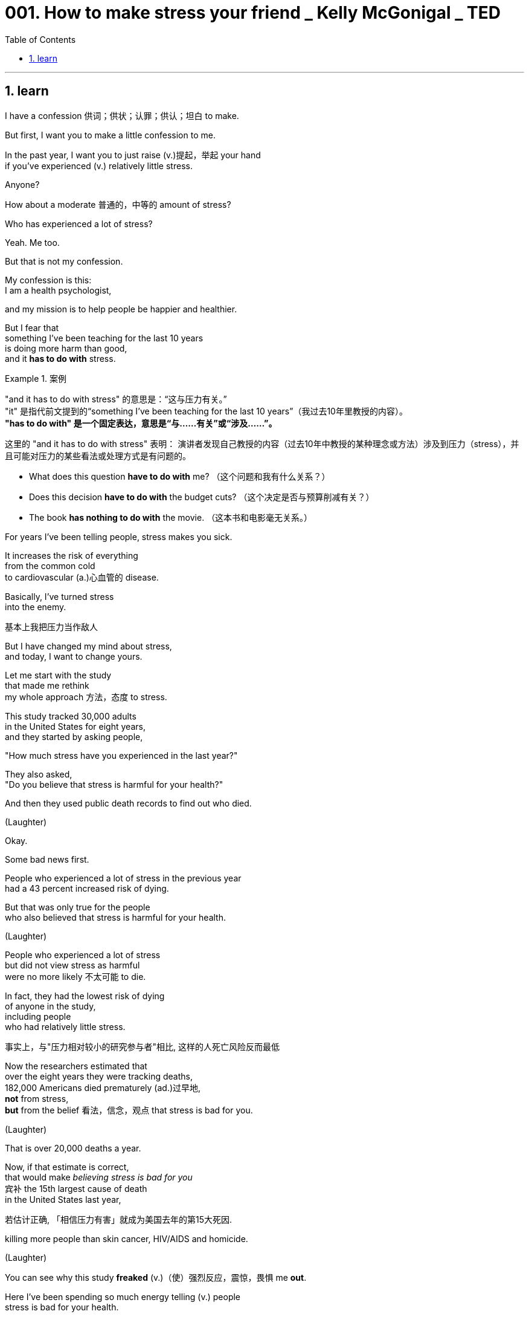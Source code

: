 
= 001. How to make stress your friend _ Kelly McGonigal _ TED
:toc: left
:toclevels: 3
:sectnums:
:stylesheet: ../../myAdocCss.css

'''

== learn

I have a confession 供词；供状；认罪；供认；坦白 to make.

But first, I want you to make
a little confession to me.

In the past year,
I want you to just raise (v.)提起，举起 your hand +
if you've experienced (v.) relatively little stress.

Anyone?

How about a moderate 普通的，中等的 amount of stress?

Who has experienced a lot of stress?

Yeah. Me too.

But that is not my confession.

My confession is this: +
I am a health psychologist,

and my mission is to help people
be happier and healthier.

But I fear that  +
something I've been teaching for the last 10 years +
is doing more harm than good, +
and it *has to do with* stress.

[.my1]
.案例
====
"and it has to do with stress" 的意思是：“这与压力有关。” +
"it" 是指代前文提到的“something I’ve been teaching for the last 10 years”（我过去10年里教授的内容）。 +
*"has to do with" 是一个固定表达，意思是“与……有关”或“涉及……”。*

这里的 "and it has to do with stress" 表明：
演讲者发现自己教授的内容（过去10年中教授的某种理念或方法）涉及到压力（stress），并且可能对压力的某些看法或处理方式是有问题的。

- What does this question *have to do with* me? （这个问题和我有什么关系？）
- Does this decision *have to do with* the budget cuts? （这个决定是否与预算削减有关？）
- The book *has nothing to do with* the movie. （这本书和电影毫无关系。）

====

For years I've been telling people,
stress makes you sick.

It increases the risk of everything +
from the common cold +
to cardiovascular  (a.)心血管的 disease.

Basically, I've turned stress +
into the enemy.

[.my2]
基本上我把压力当作敌人

But I have changed my mind about stress, +
and today, I want to change yours.

Let me start with the study +
that made me rethink +
my whole approach 方法，态度 to stress.

This study tracked 30,000 adults +
in the United States for eight years, +
and they started by asking people, +

"How much stress have you
experienced in the last year?"

They also asked, +
"Do you believe that stress
is harmful for your health?"

And then they used public death records
to find out who died.

(Laughter)

Okay.

Some bad news first.

People who experienced a lot of stress
in the previous year  +
had a 43 percent increased risk of dying.

But that was only true for the people +
who also believed that stress
is harmful for your health.

(Laughter)

People who experienced a lot of stress +
but did not view stress as harmful +
were no more likely 不太可能 to die.

In fact, they had the lowest risk of dying +
of anyone in the study, +
including people +
who had relatively little stress.

[.my2]
事实上，与"压力相对较小的研究参与者"相比, 这样的人死亡风险反而最低

Now the researchers estimated that  +
over the eight years they were tracking deaths, +
182,000 Americans died prematurely (ad.)过早地, +
*not* from stress, +
*but* from the belief 看法，信念，观点 that stress is bad for you.

(Laughter)

That is over 20,000 deaths a year.

Now, if that estimate is correct, +
that would make _believing stress is bad for you_ +
`宾补`  the 15th largest cause of death +
in the United States last year,

[.my2]
若估计正确, 「相信压力有害」就成为美国去年的第15大死因.

killing more people than skin cancer,
HIV/AIDS and homicide.

(Laughter)

You can see why this study *freaked* (v.)（使）强烈反应，震惊，畏惧 me *out*.

Here I've been spending
so much energy telling (v.) people +
stress is bad for your health.

So this study got me wondering: +
Can changing how you think about stress `谓` make you healthier?

And here the science says yes.

When you change your mind about stress, +
you can change
your body's response to stress.

Now to explain how this works,

I want you all to pretend that  +
you are participants in a study  +
designed *to stress* （使）焦虑不安，疲惫不堪 you *out*.

It's called the social stress test.

You come into the laboratory, +
and you're told you have *to give* +
a five-minute impromptu (a.)即兴的，即席的 speech +
on your personal weaknesses +
*to* _a panel （广播、电视上的）讨论小组 of_ expert evaluators 评价者；评估人
sitting right in front of you, +
and to make sure you feel the pressure,

there are bright lights +
and a camera in your face, +
kind of like this.

[.my2]
有点像现在这样!

(Laughter)

And the evaluators 评价者；评估人 have been trained +
to give you discouraging 使人沮丧的；令人气馁的, non-verbal 非语言的 feedback,

like this.

(Exhales)

(Laughter)

Now that you're sufficiently demoralized (a.v.)使士气低落, +
time for part two: a math test.

[.my2]
第二部分上场的时间到了

And unbeknownst  (a.ad.)不为所知的，不知道的 to you, +
the experimenter has been trained
to harass (v.)骚扰；不断攻击（敌人） you during it.

Now we're going to all do this together.

It's going to be fun. +
For me. +

(Laughter)

Okay. +
I want you all to count (v.) backwards (ad.)向后；倒转 from 996 +
in increments 增量;（尤指连续、定量的）增长 of seven.

[.my2]
现在你们开始倒数,
从996开始，每数一个数减7



You're going to do this *out loud* 大声地，响亮地,
as fast as you can, +
starting with 996.

Go!

(Audience counting)

Go faster. Faster please.

You're going too slow. +
(Audience counting)

Stop. Stop, stop, stop. +
That guy made a mistake. +
We are going to have to start (v.)
all over again.

(Laughter)

You're not very good at this, are you?

Okay, so you get the idea.

If you were actually in this study, +
you'd probably be a little *stressed out* 紧张的，焦虑的.

Your heart might be pounding (v.) 重击；重击声, +
you might be breathing (v.) faster,
maybe *breaking out* 突被布满某物 into a sweat  流汗，出汗.

[.my1]
.案例
====
breaking out into a sweat, 为什么有 a?  +
"sweat" 虽然是不可数名词，但在表达具体的一次流汗、出汗的状态时，可以用 "a sweat"。  +
这类似于英语中一些不可数名词, 在特定场景下, 变为可数的现象，用以指代具体的一次事件或一种状态。

- She broke into a sweat during the test.（她在考试中突然开始出汗。）
====

And normally, we *interpret* (v.)解释，说明；把……理解为
these physical changes *as* anxiety +
or signs that we aren't *coping*
very well *with* the pressure.

But what if you *viewed* them instead
*as* signs 后定 that your body was energized （使）充满热情；给（某人）增添能量,
was preparing you to meet (v.) this challenge?

[.my2]
但若将这些现象当成身体活力充沛的象征, 表示已准备好迎接挑战，又会怎样呢?

Now *that is exactly* what participants 参与者 were told +
in a study conducted at Harvard University.

[.my2]
在哈佛大学所进行的一项研究中, 那么, 他们正是这样告诉受试者的

[.my1]
.案例
====
.*Now* that is exactly what participants were told…
这里的 "now" 起的是话题转换,或强调的作用.

可以理解为以下几种意思：

-> “那么”
用于引出或总结一个关键点，类似于汉语中的“那么”, 或“现在我要告诉你重点了”。 +
Now, let's look at what this really means.
（那么，让我们看看这实际上意味着什么。）

-> “确实”/“就是”
用来强调接下来的内容的真实性或重要性。 +
Now, that’s what I call a great idea!
（这才叫好主意！）
====

Before they went through 经历、经受,或完成某事 the social stress test, +
they were taught *to rethink*
their _stress response_ *as* helpful.

[.my2]
在社会压力测试开始前, 受试者学着将"压力反应"当作"助力"

That _pounding heart_
is preparing (v.) you for action.

If you're breathing faster,
it's no problem. +
It's getting more oxygen to your brain.

And participants who learned *to view* (v.)
the stress response
*as* helpful for their performance, +
well, they were less *stressed out* 紧张的，焦虑的,
less anxious, more confident,

but `主` _the most fascinating finding_ to me
`系` was  +
how their _physical stress response_ 生理应激反应 changed.

Now, in a typical _stress response_ 应激反应,压力反应 , +
your _heart rate_ *goes up*, +
and your blood vessels
constrict (v.)（使）紧缩，缩窄 like this.

And this is one of the reasons +
that _chronic stress_ 慢性应激
is sometimes *associated (a.) with* cardiovascular 心血管的 disease.

It's not really healthy  +
*to be in this state* all the time.
[.my2]
总是如此的话，对健康不是好事


But in the study, +
when participants *viewed* (v.)
their stress response *as* helpful, +
their blood vessels
stayed (v.) relaxed like this.

Their heart *was still pounding*, +
but this is a much healthier
cardiovascular profile 外形；轮廓;印象；形象.

It actually *looks a lot like* what happens
in moments of joy and courage 勇气，胆量.

Over a lifetime of _stressful experiences_, +
`主` this one biological change `系` could be the difference +
*between* _a stress-induced heart attack_ at age 50 +
*and* living (v.) well into your 90s.

[.my2]
要克服人生中的各种压力, 这样的生理差异足已产生"50岁时，因压力导致心脏病发"以及"健康活到 90多岁"的区别

And this is really _what the new science of stress reveals (v.)_,
that _how you think about stress `谓` matters_ (v.).

[.my2]
最新的压力研究结果便是如此, 如何看待压力, 是至关重要的.

So my goal as a health psychologist has changed. +
I no longer want *to get rid of* your stress. +
I want to make you better at stress.

And we just did a little intervention.

If you *raised your hand* and said
you'd had a lot of stress
in the last year, +
we could have saved your life, +

[.my1]
.案例
====
.we could have saved your life
**"could have + 过去分词" 的结构，表示一种对过去的假设，意思是“我们本来能够拯救你的生命，但实际上并没有做到”。**这种用法常用于描述过去可能发生, 但实际上未发生的情况。

- *You could have won the race* if you had run faster.
（如果你跑得快点，你本来可以赢得比赛。）
- *You could have told me* you were coming.
（你本来可以告诉我, 你要来的。）
- *I could have helped you* if you had asked.
（如果你请求的话，我本来可以帮你。）
- *He could have forgotten about* the meeting.
（他可能忘记了会议。）
====

because hopefully
the next time your heart is pounding from stress, +
you're going to remember (v.) this talk +
and you're going to think (v.) to yourself, +
this is my body  +
helping me rise (v.) to this challenge.

[.my2]
因为 但愿下次压力使你心跳加快时, 你会记得今天的演讲. 然后, 你会自我盘算, 这是我的身体在帮助我准备迎接挑战.

And when you view stress in that way, +
your body believes you, +
and your _stress response_ becomes healthier.

Now I said
I have _over a decade  十年，十年期 of demonizing (v.)妖魔化 stress_ to redeem (v.)补救；弥补；掩饰…之不足;挽回影响；改变印象；维护 myself from,

[.my2]
我刚才说过，我有十多年"妖魔化压力"的历史需要弥补。

so we are going to do
one more intervention.

I want to tell you  +
about one of _the most under-appreciated 未受到充分赏识的；未得到正确评价的 aspects_ of the stress response, +
and the idea is this:
Stress makes you social (a.)社交的，交际的.

To understand (v.) this side of stress, +
we need to talk about a hormone 激素，荷尔蒙, oxytocin 催产素；缩宫素,

and I know oxytocin has already gotten
*as much* hype （电视、广播等中言过其实的）促销广告，促销讨论 *as* a hormone can get.

[.my2]
我知道在激素中,
「催产素」掀起许多热潮

It even has its own cute nickname,
the cuddle  搂抱，拥抱 hormone,
because it's released (v.)
when you hug someone. +
But this is a very small part
of what oxytocin is involved in.

[.my2]
甚至有个可爱的小名，叫「拥抱激素」, 因为拥抱时就会产生这种激素. +
但这只是它的一小部分作用

Oxytocin is a neuro 神经-hormone.

It fine-tunes (v.)微调 your brain's _social instincts_ 社会本能,社交本能.

It primes (v.)把（事物）准备好;事先指点；使（某人）做好准备 you to do things
that strengthen _close relationships_.

Oxytocin makes you crave (v.)渴望；热望 _physical contact_ 身体接触
with your friends and family. +
It enhances your empathy (n.)共鸣，同情；感同身受. +
It even makes you more willing
to help (v.) and support
the people you care about.

Some people have even suggested +
we should snort (v.)用鼻子吸（毒品） oxytocin...
to become more compassionate (a.)有同情心的，怜悯的 and caring (a.)关心他人的，体贴的；护理的.

[.my2]
甚至还有人建议,
为了更有同情心和关爱,
我们应吸一点这种激素

But here's what most people
don't understand about oxytocin.
It's a stress hormone.

[.my2]
但大多数人都不知道的是, 它是一种压力激素

Your _pituitary (a.n.)（脑）垂体 gland_ 腺 *pumps* (v.)用泵（或泵样器官等）输送 this stuff *out*  +
as part of the stress response.

It's *as much* 一样；同等 a part of your stress response
*as* the adrenaline 肾上腺素  +
that makes your heart pound.

[.my2]
和肾上腺素一样, 都是压力下让人心跳加速的反应之一 +
(这是你压力反应的一部分，就像肾上腺素让你心跳加速一样。)

And when oxytocin 催产素 is released
in the stress response,
it is motivating you to seek support.

Your biological stress response +
is nudging (v.)（朝某方向）轻推，渐渐推动 you to tell someone how you feel, +
instead of *bottling* it *up* 把（液体）装入瓶中;长时间掩饰，遏制，隐瞒（不快等）;抑制情感.

Your _stress response_ wants
*to make sure* you notice (v.)
when someone else
in your life is struggling +
so that you can support (v.) each other.

[.my2]
"压力反应"会确保你会注意到周遭有人陷入挣扎, 因此我们能相互扶持.

When life is difficult,
your _stress response_ wants you
to be surrounded 围绕；包围
by people who care about you.

[.my2]
当生活陷入困难，压力反应让你希望, 身旁围绕着的都是关心你的人

Okay, so how is *knowing (v.) this side
of stress* going to make you healthier?

[.my2]
好的，那了解压力这方面的事实, 又怎会让我们更健康呢？

Well, oxytocin doesn't only act (v.) on your brain. +
It also acts on your body,
and one of its main roles in your body
is to protect your cardiovascular 心血管的 system
from the effects of stress.

It's a natural anti-inflammatory  抗炎的;抗炎药. +
It also helps your blood vessels
stay (v.) relaxed during stress.

But my favorite effect on the body
is actually on the heart. +
Your heart has receptors 受体；接受器 for this hormone,
and oxytocin helps _heart cells_ regenerate (v.)再生；使再生
and heal (v.)痊愈，康复 from any stress-induced 诱发,感应的 damage.

This _stress hormone_ 应激激素
strengthens (v.) your heart.

And the cool thing is that  +
all of these physical benefits 身体益处 of oxytocin  +
are enhanced by social contact and social support.

So when you *reach out to 表示对某人感兴趣；表示愿意提供援助 others* under stress,
*either* to seek support
*or* to help someone else, +
you release (v.) more of this hormone,
your _stress response_ becomes healthier,
and you actually recover (v.) faster from stress.



I find this amazing 惊人的，了不起的；令人诧异的,
that your _stress response_
has a built-in 内置式 mechanism
for stress resilience 恢复力，复原力,
and that mechanism is _human connection_ 人际关系.

I want to finish by telling you
about one more study. +
And listen up, because this study
could also save a life.

This study tracked about 1,000 adults
in the United States,
and they *ranged*  （在一定范围内）变化；包括（从……到……）之间的各类事物 in age *from* 34 *to* 93,
and they started the study by asking,
"How much stress have you
experienced in the last year?" +

They also asked,
"How much time have you spent
helping out friends, neighbors,
people in your community?"

And then they used _public records_
for the next five years
to find out who died.

Okay, so the bad news first: +
For every major stressful life experience,
like financial difficulties
or family crisis,
that increased _the risk
of dying_ by 30 percent.

[.my2]
任何引起重大压力的生活经验, 像财务困难, 或家庭危机, 会让死亡的风险增加30%

But -- and I hope *you
are expecting (v.)期待；企盼 a "but"* by now -- but that wasn't true for everyone. +
People who spent time *caring for* others
`谓` showed absolutely no stress-related
increase in dying. +
Zero.

[.my2]
那些花时间关心他人的, 他们的致命风险完全不受压力影响



Caring 照顾，照料 created (v.) resilience (n.)恢复力，复原力；（橡胶等的）弹性. +

And so we see once again +
that the harmful effects
of stress on your health +
are not inevitable 必然发生的，不可避免的.

How you think and how you act +
can transform your experience of stress.

When you choose *to view*
your stress response *as* helpful, +
you create the biology of courage.

And when you choose *to connect
with* others under stress, +
you can create (v.) resilience.

Now I wouldn't necessarily  必定，必然；必要地 *ask for* more stressful experiences in my life, +
but this science has given me
a whole new appreciation 理解，领会 for stress.

[.my2]
现在我不一定会要求我的生活中有更多的压力经历，但这门科学让我对压力有了全新的认识。

Stress gives us access to our hearts.

The compassionate 有同情心的，怜悯的 heart +
that finds joy and meaning
in connecting with others, +
and yes, your pounding physical heart,
working so hard to give you
strength and energy.

[.my2]
一颗富有同情心的心，在与他人的联系中找到快乐和意义，是的，你的心跳加速，为的是给你力量和能量。

And when you choose to view
stress in this way,
you're not just getting better at stress,
you're actually making
a pretty profound （影响）深刻的，极大的；（思想）深邃的，（见解）深刻的 statement 说明；表白；表态.

[.my2]
当你选择以这种方式看待压力时，你不仅仅是在更好地应对压力，你实际上是在做一个相当深刻的陈述。

You're saying that you can trust yourself
to handle life's challenges. +
And you're remembering
that you don't have to face them alone.

Thank you.

(Applause)


Chris Anderson: This is kind of 有点,稍微 amazing, what you're telling us. +
It seems amazing to me
that a belief about stress
can make so much difference
to someone's _life expectancy_ 预期寿命. +

How would that extend to advice, +
like, if someone is making
a lifestyle 生活方式 choice
*between*, say, a stressful job
*and* a non-stressful job,
does it matter (v.) which way they go?

[.my2]
但如何将之应用到咨询中呢?
像是，有人要对他的生活方式作选择，
例如，在备受压力的工作, 和舒适安逸的工作之间选择,
选哪个重要吗？

It's equally wise
to go for the stressful job +
*so long as* 只要 you believe
that you can handle it, in some sense?

[.my2]
就某方面而言，只要相信自己能胜任,
选择压力大的工作，是否也不失为明智的选择？


KM: Yeah, and one thing
we know for certain +
is that `主` chasing meaning 意义
些 is better for your health
than trying to avoid discomfort.

[.my2]
是的，而且有一件事是确定的, 也就是，相对于"逃避不安", "追求意义"对健康比较好

And so I would say   +
that's really _the best way to make decisions_,
  is go after 追求、追逐 *#what# it is* 后定 #that# _creates (v.) meaning_ in your life +
and then trust yourself to handle
the stress that follows.

[.my2]
因此我会说，最好的选择方式就是,
选择那些你认为对人生有意义的事,
然后相信自己能应付随之而来的压力

[.my1]
.案例
====
.that's really the best way to make decisions, is go after...

这里, that’s really the best way to make decisions , 是主句. 里面的 's 是系动词.

而这个句子再往后面的  is go after  what it is that... 中的 is, 并不构成一个新的完整句子，而是补充说明前面提到的 "the best way"。这里的 "is" 实际上是对 "the best way" 的进一步解释。 +
即, 整句的意思其实是: "That's the best way to make decisions: (that way) is go after…"

即: 第一个 "is" 属于主句，用于定义“最佳方式”。 +
第二个 "is" 属于补充说明部分，用于解释“最佳方式”到底是什么。

这种结构在口语中很常见，尤其是在演讲中：

- The best thing about this city is, is how friendly the people are.
（关于这个城市最棒的一点是，人们非常友好。） +
*第一个 "is" 引出主句，第二个 "is" 用来补充说明。* +

- What I love most about my job is, is being able to help people.
（我最喜欢我的工作的地方, 是能帮助别人。） +
这里也有两个 "is"，一个用于主句，一个用于补充说明。

不过, 虽然两个 "is" 的使用在口语中是可以接受的，但在书面表达中，可以合并为一个更为简洁的句子：

- What I love most about my job *is* being able to help people.


.is go after (v.) *#what# it is* 后定 #that# creates (v.) meaning in your life

"what"：在这里表示 “……的东西/事情”，引导一个名词性从句。
*"what it is* 后定 that creates (v.) meaning in your life" 的意思是：“什么是能为你的生活带来意义的东西。”

"*what it is* 后定 that creates (v.) meaning" 的含义, 比简单的 "what creates (v.) meaning" 更注重 具体的意义所在。



====

CA: Thank you so much, Kelly.
It's pretty cool.



(Applause)


'''

